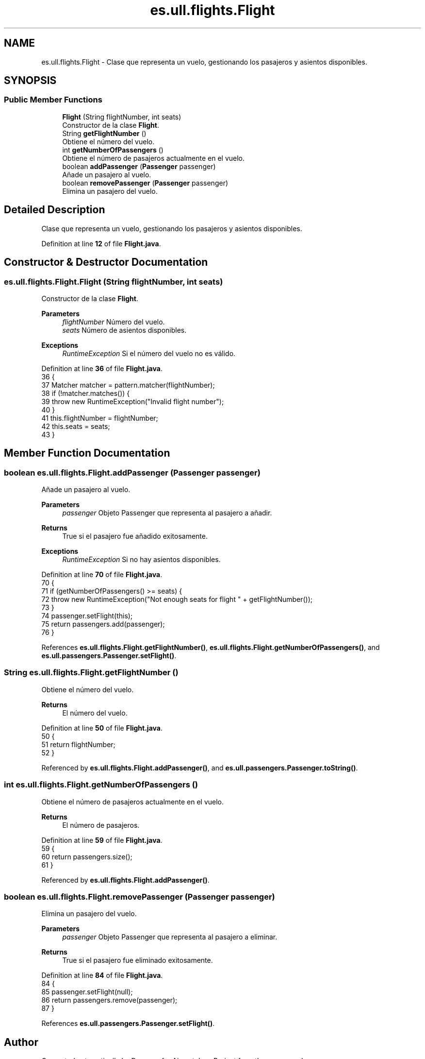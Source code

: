 .TH "es.ull.flights.Flight" 3 "Version 1.0" "Airport Java Project" \" -*- nroff -*-
.ad l
.nh
.SH NAME
es.ull.flights.Flight \- Clase que representa un vuelo, gestionando los pasajeros y asientos disponibles\&.  

.SH SYNOPSIS
.br
.PP
.SS "Public Member Functions"

.in +1c
.ti -1c
.RI "\fBFlight\fP (String flightNumber, int seats)"
.br
.RI "Constructor de la clase \fBFlight\fP\&. "
.ti -1c
.RI "String \fBgetFlightNumber\fP ()"
.br
.RI "Obtiene el número del vuelo\&. "
.ti -1c
.RI "int \fBgetNumberOfPassengers\fP ()"
.br
.RI "Obtiene el número de pasajeros actualmente en el vuelo\&. "
.ti -1c
.RI "boolean \fBaddPassenger\fP (\fBPassenger\fP passenger)"
.br
.RI "Añade un pasajero al vuelo\&. "
.ti -1c
.RI "boolean \fBremovePassenger\fP (\fBPassenger\fP passenger)"
.br
.RI "Elimina un pasajero del vuelo\&. "
.in -1c
.SH "Detailed Description"
.PP 
Clase que representa un vuelo, gestionando los pasajeros y asientos disponibles\&. 
.PP
Definition at line \fB12\fP of file \fBFlight\&.java\fP\&.
.SH "Constructor & Destructor Documentation"
.PP 
.SS "es\&.ull\&.flights\&.Flight\&.Flight (String flightNumber, int seats)"

.PP
Constructor de la clase \fBFlight\fP\&. 
.PP
\fBParameters\fP
.RS 4
\fIflightNumber\fP Número del vuelo\&. 
.br
\fIseats\fP Número de asientos disponibles\&. 
.RE
.PP
\fBExceptions\fP
.RS 4
\fIRuntimeException\fP Si el número del vuelo no es válido\&. 
.RE
.PP

.PP
Definition at line \fB36\fP of file \fBFlight\&.java\fP\&.
.nf
36                                                   {
37         Matcher matcher = pattern\&.matcher(flightNumber);
38         if (!matcher\&.matches()) {
39             throw new RuntimeException("Invalid flight number");
40         }
41         this\&.flightNumber = flightNumber;
42         this\&.seats = seats;
43     }
.PP
.fi

.SH "Member Function Documentation"
.PP 
.SS "boolean es\&.ull\&.flights\&.Flight\&.addPassenger (\fBPassenger\fP passenger)"

.PP
Añade un pasajero al vuelo\&. 
.PP
\fBParameters\fP
.RS 4
\fIpassenger\fP Objeto Passenger que representa al pasajero a añadir\&. 
.RE
.PP
\fBReturns\fP
.RS 4
True si el pasajero fue añadido exitosamente\&. 
.RE
.PP
\fBExceptions\fP
.RS 4
\fIRuntimeException\fP Si no hay asientos disponibles\&. 
.RE
.PP

.PP
Definition at line \fB70\fP of file \fBFlight\&.java\fP\&.
.nf
70                                                      {
71         if (getNumberOfPassengers() >= seats) {
72             throw new RuntimeException("Not enough seats for flight " + getFlightNumber());
73         }
74         passenger\&.setFlight(this);
75         return passengers\&.add(passenger);
76     }
.PP
.fi

.PP
References \fBes\&.ull\&.flights\&.Flight\&.getFlightNumber()\fP, \fBes\&.ull\&.flights\&.Flight\&.getNumberOfPassengers()\fP, and \fBes\&.ull\&.passengers\&.Passenger\&.setFlight()\fP\&.
.SS "String es\&.ull\&.flights\&.Flight\&.getFlightNumber ()"

.PP
Obtiene el número del vuelo\&. 
.PP
\fBReturns\fP
.RS 4
El número del vuelo\&. 
.RE
.PP

.PP
Definition at line \fB50\fP of file \fBFlight\&.java\fP\&.
.nf
50                                     {
51         return flightNumber;
52     }
.PP
.fi

.PP
Referenced by \fBes\&.ull\&.flights\&.Flight\&.addPassenger()\fP, and \fBes\&.ull\&.passengers\&.Passenger\&.toString()\fP\&.
.SS "int es\&.ull\&.flights\&.Flight\&.getNumberOfPassengers ()"

.PP
Obtiene el número de pasajeros actualmente en el vuelo\&. 
.PP
\fBReturns\fP
.RS 4
El número de pasajeros\&. 
.RE
.PP

.PP
Definition at line \fB59\fP of file \fBFlight\&.java\fP\&.
.nf
59                                        {
60         return passengers\&.size();
61     }
.PP
.fi

.PP
Referenced by \fBes\&.ull\&.flights\&.Flight\&.addPassenger()\fP\&.
.SS "boolean es\&.ull\&.flights\&.Flight\&.removePassenger (\fBPassenger\fP passenger)"

.PP
Elimina un pasajero del vuelo\&. 
.PP
\fBParameters\fP
.RS 4
\fIpassenger\fP Objeto Passenger que representa al pasajero a eliminar\&. 
.RE
.PP
\fBReturns\fP
.RS 4
True si el pasajero fue eliminado exitosamente\&. 
.RE
.PP

.PP
Definition at line \fB84\fP of file \fBFlight\&.java\fP\&.
.nf
84                                                         {
85         passenger\&.setFlight(null);
86         return passengers\&.remove(passenger);
87     }
.PP
.fi

.PP
References \fBes\&.ull\&.passengers\&.Passenger\&.setFlight()\fP\&.

.SH "Author"
.PP 
Generated automatically by Doxygen for Airport Java Project from the source code\&.
